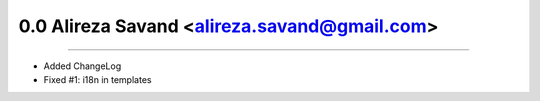 0.0 Alireza Savand <alireza.savand@gmail.com>
====================================================
----

* Added ChangeLog
* Fixed #1: i18n in templates
